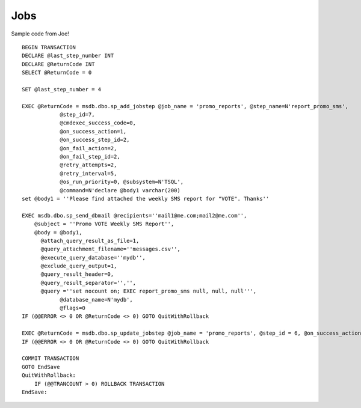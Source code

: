 Jobs
****

Sample code from Joe!

::

  BEGIN TRANSACTION
  DECLARE @last_step_number INT
  DECLARE @ReturnCode INT
  SELECT @ReturnCode = 0

  SET @last_step_number = 4

  EXEC @ReturnCode = msdb.dbo.sp_add_jobstep @job_name = 'promo_reports', @step_name=N'report_promo_sms',
              @step_id=7,
              @cmdexec_success_code=0,
              @on_success_action=1,
              @on_success_step_id=2,
              @on_fail_action=2,
              @on_fail_step_id=2,
              @retry_attempts=2,
              @retry_interval=5,
              @os_run_priority=0, @subsystem=N'TSQL',
              @command=N'declare @body1 varchar(200)
  set @body1 = ''Please find attached the weekly SMS report for "VOTE". Thanks''

  EXEC msdb.dbo.sp_send_dbmail @recipients=''mail1@me.com;mail2@me.com'',
      @subject = ''Promo VOTE Weekly SMS Report'',
      @body = @body1,
        @attach_query_result_as_file=1,
        @query_attachment_filename=''messages.csv'',
        @execute_query_database=''mydb'',
        @exclude_query_output=1,
        @query_result_header=0,
        @query_result_separator='','',
        @query =''set nocount on; EXEC report_promo_sms null, null, null''',
              @database_name=N'mydb',
              @flags=0
  IF (@@ERROR <> 0 OR @ReturnCode <> 0) GOTO QuitWithRollback

  EXEC @ReturnCode = msdb.dbo.sp_update_jobstep @job_name = 'promo_reports', @step_id = 6, @on_success_action=3
  IF (@@ERROR <> 0 OR @ReturnCode <> 0) GOTO QuitWithRollback

  COMMIT TRANSACTION
  GOTO EndSave
  QuitWithRollback:
      IF (@@TRANCOUNT > 0) ROLLBACK TRANSACTION
  EndSave:

